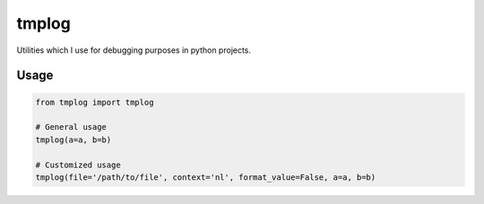 tmplog
=================

Utilities which I use for debugging purposes in python projects.

Usage
-----

.. code::

   from tmplog import tmplog

   # General usage
   tmplog(a=a, b=b)

   # Customized usage
   tmplog(file='/path/to/file', context='nl', format_value=False, a=a, b=b)
